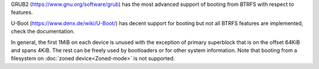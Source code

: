 GRUB2 (https://www.gnu.org/software/grub) has the most advanced support of
booting from BTRFS with respect to features.

U-Boot (https://www.denx.de/wiki/U-Boot/) has decent support for booting but
not all BTRFS features are implemented, check the documentation.

In general, the first 1MiB on each device is unused with the exception of
primary superblock that is on the offset 64KiB and spans 4KiB. The rest can be
freely used by bootloaders or for other system information. Note that booting
from a filesystem on :doc:`zoned device<Zoned-mode>` is not supported.
